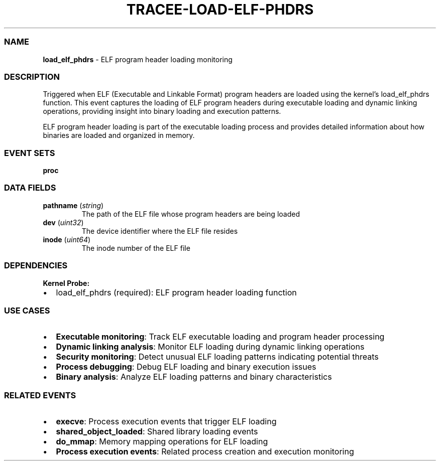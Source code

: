 .\" Automatically generated by Pandoc 3.2
.\"
.TH "TRACEE\-LOAD\-ELF\-PHDRS" "1" "" "" "Tracee Event Manual"
.SS NAME
\f[B]load_elf_phdrs\f[R] \- ELF program header loading monitoring
.SS DESCRIPTION
Triggered when ELF (Executable and Linkable Format) program headers are
loaded using the kernel\[cq]s \f[CR]load_elf_phdrs\f[R] function.
This event captures the loading of ELF program headers during executable
loading and dynamic linking operations, providing insight into binary
loading and execution patterns.
.PP
ELF program header loading is part of the executable loading process and
provides detailed information about how binaries are loaded and
organized in memory.
.SS EVENT SETS
\f[B]proc\f[R]
.SS DATA FIELDS
.TP
\f[B]pathname\f[R] (\f[I]string\f[R])
The path of the ELF file whose program headers are being loaded
.TP
\f[B]dev\f[R] (\f[I]uint32\f[R])
The device identifier where the ELF file resides
.TP
\f[B]inode\f[R] (\f[I]uint64\f[R])
The inode number of the ELF file
.SS DEPENDENCIES
\f[B]Kernel Probe:\f[R]
.IP \[bu] 2
load_elf_phdrs (required): ELF program header loading function
.SS USE CASES
.IP \[bu] 2
\f[B]Executable monitoring\f[R]: Track ELF executable loading and
program header processing
.IP \[bu] 2
\f[B]Dynamic linking analysis\f[R]: Monitor ELF loading during dynamic
linking operations
.IP \[bu] 2
\f[B]Security monitoring\f[R]: Detect unusual ELF loading patterns
indicating potential threats
.IP \[bu] 2
\f[B]Process debugging\f[R]: Debug ELF loading and binary execution
issues
.IP \[bu] 2
\f[B]Binary analysis\f[R]: Analyze ELF loading patterns and binary
characteristics
.SS RELATED EVENTS
.IP \[bu] 2
\f[B]execve\f[R]: Process execution events that trigger ELF loading
.IP \[bu] 2
\f[B]shared_object_loaded\f[R]: Shared library loading events
.IP \[bu] 2
\f[B]do_mmap\f[R]: Memory mapping operations for ELF loading
.IP \[bu] 2
\f[B]Process execution events\f[R]: Related process creation and
execution monitoring
